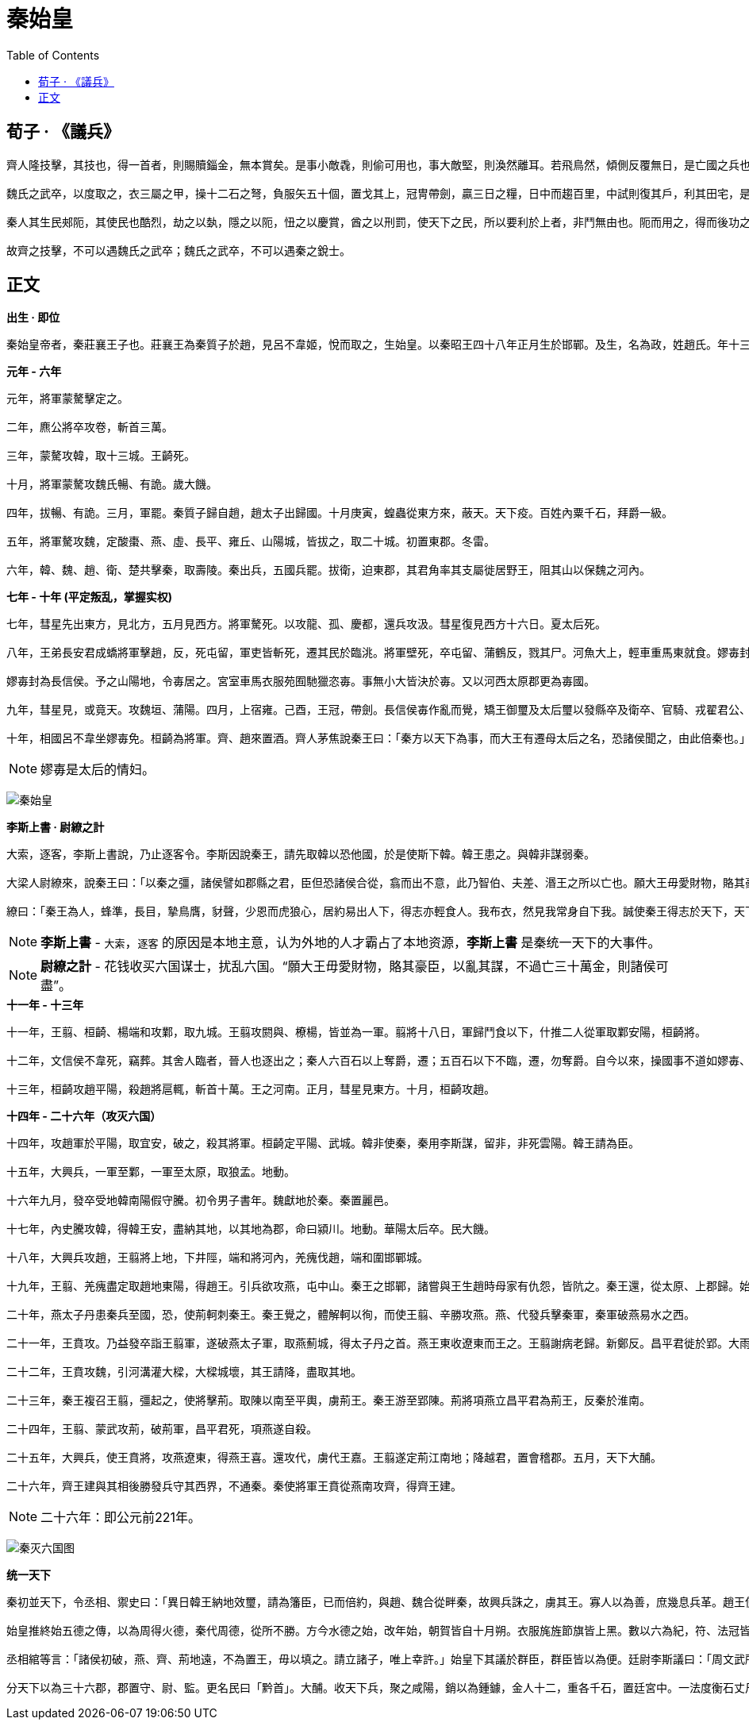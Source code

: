 = 秦始皇
:toc: manual

== 荀子 · 《議兵》

----
齊人隆技擊，其技也，得一首者，則賜贖錙金，無本賞矣。是事小敵毳，則偷可用也，事大敵堅，則渙然離耳。若飛鳥然，傾側反覆無日，是亡國之兵也，兵莫弱是矣。是其去賃市傭而戰之幾矣。

魏氏之武卒，以度取之，衣三屬之甲，操十二石之弩，負服矢五十個，置戈其上，冠冑帶劍，贏三日之糧，日中而趨百里，中試則復其戶，利其田宅，是數年而衰，而未可奪也，改造則不易周也，是故地雖大，其稅必寡，是危國之兵也。

秦人其生民郟阨，其使民也酷烈，劫之以埶，隱之以阨，忸之以慶賞，酋之以刑罰，使天下之民，所以要利於上者，非鬥無由也。阨而用之，得而後功之，功賞相長也，五甲首而隸五家，是最為眾彊長久，多地以正，故四世有勝，非幸也，數也。 

故齊之技擊，不可以遇魏氏之武卒；魏氏之武卒，不可以遇秦之銳士。
----

== 正文

.*出生 · 即位*
----
秦始皇帝者，秦莊襄王子也。莊襄王為秦質子於趙，見呂不韋姬，悅而取之，生始皇。以秦昭王四十八年正月生於邯鄲。及生，名為政，姓趙氏。年十三歲，莊襄王死，政代立為秦王。當是之時，秦地已并巴、蜀、漢中，越宛有郢，置南郡矣；北收上郡以東，有河東、太原、上黨郡；東至滎陽，滅二周，置三川郡。呂不韋為相，封十萬戶，號曰文信侯。招致賓客游士，欲以并天下。李斯為舍人。蒙驁、王齮、麃公等為將軍。王年少，初即位，委國事大臣。晉陽反。
----

.*元年 - 六年*
----
元年，將軍蒙驁擊定之。

二年，麃公將卒攻卷，斬首三萬。

三年，蒙驁攻韓，取十三城。王齮死。

十月，將軍蒙驁攻魏氏暢、有詭。歲大饑。

四年，拔暢、有詭。三月，軍罷。秦質子歸自趙，趙太子出歸國。十月庚寅，蝗蟲從東方來，蔽天。天下疫。百姓內粟千石，拜爵一級。

五年，將軍驁攻魏，定酸棗、燕、虛、長平、雍丘、山陽城，皆拔之，取二十城。初置東郡。冬雷。

六年，韓、魏、趙、衛、楚共擊秦，取壽陵。秦出兵，五國兵罷。拔衛，迫東郡，其君角率其支屬徙居野王，阻其山以保魏之河內。
----

.*七年 - 十年 (平定叛乱，掌握实权)*
----
七年，彗星先出東方，見北方，五月見西方。將軍驁死。以攻龍、孤、慶都，還兵攻汲。彗星復見西方十六日。夏太后死。

八年，王弟長安君成蟜將軍擊趙，反，死屯留，軍吏皆斬死，遷其民於臨洮。將軍壁死，卒屯留、蒲鶴反，戮其尸。河魚大上，輕車重馬東就食。嫪毐封為長信侯。予之山陽地，令毐居之。宮室車馬衣服苑囿馳獵恣毐。事無小大皆決於毐。又以河西太原郡更為毐國。

嫪毐封為長信侯。予之山陽地，令毐居之。宮室車馬衣服苑囿馳獵恣毐。事無小大皆決於毐。又以河西太原郡更為毐國。

九年，彗星見，或竟天。攻魏垣、蒲陽。四月，上宿雍。己酉，王冠，帶劍。長信侯毐作亂而覺，矯王御璽及太后璽以發縣卒及衛卒、官騎、戎翟君公、舍人，將欲攻蘄年宮為亂。王知之，令相國昌平君、昌文君發卒攻毐。戰咸陽，斬首數百，皆拜爵，及宦者皆在戰中，亦拜爵一級。毐等敗走。即令國中：有生得毐，賜錢百萬；殺之，五十萬。盡得毐等。衛尉竭、內史肆、佐弋竭、中大夫令齊等二十人皆梟首。車裂以徇，滅其宗。及其舍人，輕者為鬼薪。及奪爵遷蜀四千餘家，家房陵。是月寒凍，有死者。楊端和攻衍氏。彗星見西方，又見北方，從斗以南八十日。

十年，相國呂不韋坐嫪毐免。桓齮為將軍。齊、趙來置酒。齊人茅焦說秦王曰：「秦方以天下為事，而大王有遷母太后之名，恐諸侯聞之，由此倍秦也。」秦王乃迎太后於雍而入咸陽，復居甘泉宮。
----

NOTE: 嫪毐是太后的情妇。

image:img/qinshihuang.jpg[秦始皇]

.*李斯上書 · 尉繚之計*
----
大索，逐客，李斯上書說，乃止逐客令。李斯因說秦王，請先取韓以恐他國，於是使斯下韓。韓王患之。與韓非謀弱秦。

大梁人尉繚來，說秦王曰：「以秦之彊，諸侯譬如郡縣之君，臣但恐諸侯合從，翕而出不意，此乃智伯、夫差、湣王之所以亡也。願大王毋愛財物，賂其豪臣，以亂其謀，不過亡三十萬金，則諸侯可盡。」秦王從其計，見尉繚亢禮，衣服食飲與繚同。

繚曰：「秦王為人，蜂準，長目，摯鳥膺，豺聲，少恩而虎狼心，居約易出人下，得志亦輕食人。我布衣，然見我常身自下我。誠使秦王得志於天下，天下皆為虜矣。不可與久游。」乃亡去。秦王覺，固止，以為秦國尉，卒用其計策。而李斯用事。
----

NOTE: *李斯上書* - `大索`，`逐客` 的原因是本地主意，认为外地的人才霸占了本地资源，*李斯上書* 是秦统一天下的大事件。

NOTE: *尉繚之計* - 花钱收买六国谋士，扰乱六国。“願大王毋愛財物，賂其豪臣，以亂其謀，不過亡三十萬金，則諸侯可盡”。 

.*十一年 - 十三年*
----
十一年，王翦、桓齮、楊端和攻鄴，取九城。王翦攻閼與、橑楊，皆並為一軍。翦將十八日，軍歸鬥食以下，什推二人從軍取鄴安陽，桓齮將。

十二年，文信侯不韋死，竊葬。其舍人臨者，晉人也逐出之；秦人六百石以上奪爵，遷；五百石以下不臨，遷，勿奪爵。自今以來，操國事不道如嫪毐、不韋者籍其門，視此。秋，複嫪毐舍人遷蜀者。當是之時，天下大旱，六月至八月乃雨。

十三年，桓齮攻趙平陽，殺趙將扈輒，斬首十萬。王之河南。正月，彗星見東方。十月，桓齮攻趙。
----

.*十四年 - 二十六年（攻灭六国）*
----
十四年，攻趙軍於平陽，取宜安，破之，殺其將軍。桓齮定平陽、武城。韓非使秦，秦用李斯謀，留非，非死雲陽。韓王請為臣。

十五年，大興兵，一軍至鄴，一軍至太原，取狼孟。地動。

十六年九月，發卒受地韓南陽假守騰。初令男子書年。魏獻地於秦。秦置麗邑。

十七年，內史騰攻韓，得韓王安，盡納其地，以其地為郡，命曰潁川。地動。華陽太后卒。民大饑。

十八年，大興兵攻趙，王翦將上地，下井陘，端和將河內，羌瘣伐趙，端和圍邯鄲城。

十九年，王翦、羌瘣盡定取趙地東陽，得趙王。引兵欲攻燕，屯中山。秦王之邯鄲，諸嘗與王生趙時母家有仇怨，皆阬之。秦王還，從太原、上郡歸。始皇帝母太后崩。趙公子嘉率其宗數百人之代，自立為代王，東與燕合兵，軍上穀。大饑。

二十年，燕太子丹患秦兵至國，恐，使荊軻刺秦王。秦王覺之，體解軻以徇，而使王翦、辛勝攻燕。燕、代發兵擊秦軍，秦軍破燕易水之西。

二十一年，王賁攻。乃益發卒詣王翦軍，遂破燕太子軍，取燕薊城，得太子丹之首。燕王東收遼東而王之。王翦謝病老歸。新鄭反。昌平君徙於郢。大雨雪，深二尺五寸。

二十二年，王賁攻魏，引河溝灌大樑，大樑城壞，其王請降，盡取其地。

二十三年，秦王複召王翦，彊起之，使將擊荊。取陳以南至平輿，虜荊王。秦王游至郢陳。荊將項燕立昌平君為荊王，反秦於淮南。

二十四年，王翦、蒙武攻荊，破荊軍，昌平君死，項燕遂自殺。

二十五年，大興兵，使王賁將，攻燕遼東，得燕王喜。還攻代，虜代王嘉。王翦遂定荊江南地；降越君，置會稽郡。五月，天下大酺。

二十六年，齊王建與其相後勝發兵守其西界，不通秦。秦使將軍王賁從燕南攻齊，得齊王建。
----

NOTE: 二十六年：即公元前221年。

image:img/qinmieliuguo.jpg[秦灭六国图]

.*统一天下*
----
秦初並天下，令丞相、禦史曰：「異日韓王納地效璽，請為籓臣，已而倍約，與趙、魏合從畔秦，故興兵誅之，虜其王。寡人以為善，庶幾息兵革。趙王使其相李牧來約盟，故歸其質子。已而倍盟，反我太原，故興兵誅之，得其王。趙公子嘉乃自立為代王，故舉兵擊滅之。魏王始約服入秦，已而與韓、趙謀襲秦，秦兵吏誅，遂破之。荊王獻青陽以西，已而畔約，擊我南郡，故發兵誅，得其王，遂定其荊地。燕王昏亂，其太子丹乃陰令荊軻為賊，兵吏誅，滅其國。齊王用後勝計，絕秦使，欲為亂，兵吏誅，虜其王，平齊地。寡人以眇眇之身，興兵誅暴亂，賴宗廟之靈，六王咸伏其辜，天下大定。今名號不更，無以稱成功，傳後世。其議帝號。」丞相綰、御史大夫劫、廷尉斯等皆曰：「昔者五帝地方千里，其外侯服夷服諸侯或朝或否，天子不能制。今陛下興義兵，誅殘賊，平定天下，海內為郡縣，法令由一統，自上古以來未嘗有，五帝所不及。臣等謹與博士議曰：『古有天皇，有地皇，有泰皇，泰皇最貴。』臣等昧死上尊號，王為『泰皇』。命為『制』，令為『詔』，天子自稱曰『朕』。」王曰：「去『泰』，著『皇』，采上古『帝』位號，號曰『皇帝』。他如議。」制曰：「可。」追尊莊襄王為太上皇。制曰：「朕聞太古有號毋諡，中古有號，死而以行為謐。如此，則子議父，臣議君也，甚無謂，朕弗取焉。自今已來，除諡法。朕為始皇帝。後世以計數，二世三世至於萬世，傳之無窮。」

始皇推終始五德之傳，以為周得火德，秦代周德，從所不勝。方今水德之始，改年始，朝賀皆自十月朔。衣服旄旌節旗皆上黑。數以六為紀，符、法冠皆六寸，而輿六尺，六尺為步，乘六馬。更名河曰德水，以為水德之始。剛毅戾深，事皆決於法，刻削毋仁恩和義，然後合五德之數。於是急法，久者不赦。

丞相綰等言：「諸侯初破，燕、齊、荊地遠，不為置王，毋以填之。請立諸子，唯上幸許。」始皇下其議於群臣，群臣皆以為便。廷尉李斯議曰：「周文武所封子弟同姓甚眾，然後屬疏遠，相攻擊如仇讎，諸侯更相誅伐，周天子弗能禁止。今海內賴陛下神靈一統，皆為郡縣，諸子功臣以公賦稅重賞賜之，甚足易制。天下無異意，則安寧之術也。置諸侯不便。」始皇曰：「天下共苦戰鬥不休，以有侯王。賴宗廟，天下初定，又複立國，是樹兵也，而求其寧息，豈不難哉！廷尉議是。」

分天下以為三十六郡，郡置守、尉、監。更名民曰「黔首」。大酺。收天下兵，聚之咸陽，銷以為鍾鐻，金人十二，重各千石，置廷宮中。一法度衡石丈尺。車同軌。書同文字。地東至海暨朝鮮，西至臨洮、羌中，南至北鄉戶，北據河為塞，並陰山至遼東。徙天下豪富於咸陽十二萬戶。諸廟及章台、上林皆在渭南。秦每破諸侯，寫放其宮室，作之咸陽北阪上，南臨渭，自雍門以東至涇、渭，殿屋複道周閣相屬。所得諸侯美人鍾鼓，以充入之。
----

